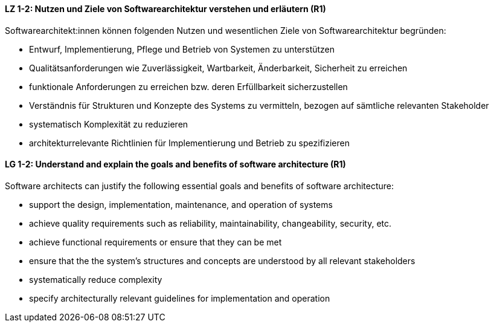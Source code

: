 
// tag::DE[]
[[LZ-1-2]]
==== LZ 1-2: Nutzen und Ziele von Softwarearchitektur verstehen und erläutern (R1)

Softwarearchitekt:innen können folgenden Nutzen und wesentlichen Ziele von Softwarearchitektur begründen:

* Entwurf, Implementierung, Pflege und Betrieb von Systemen zu unterstützen
* Qualitätsanforderungen wie Zuverlässigkeit, Wartbarkeit, Änderbarkeit, Sicherheit zu erreichen
* funktionale Anforderungen zu erreichen bzw. deren Erfüllbarkeit sicherzustellen
* Verständnis für Strukturen und Konzepte des Systems zu vermitteln, bezogen auf sämtliche relevanten Stakeholder
* systematisch Komplexität zu reduzieren 
* architekturrelevante Richtlinien für Implementierung und Betrieb zu spezifizieren

// end::DE[]

// tag::EN[]
[[LG-1-2]]

==== LG 1-2: Understand and explain the goals and benefits of software architecture (R1)

Software architects can justify the following essential goals and benefits of software architecture:

* support the design, implementation, maintenance, and operation of systems
* achieve quality requirements such as reliability, maintainability, changeability, security, etc.
* achieve functional requirements or ensure that they can be met
* ensure that the the system's structures and concepts are understood by all relevant stakeholders
* systematically reduce complexity
* specify architecturally relevant guidelines for implementation and operation
 
// end::EN[]
